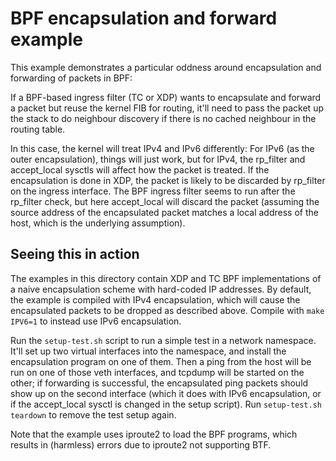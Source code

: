 #+OPTIONS: ^:nil

* BPF encapsulation and forward example

This example demonstrates a particular oddness around encapsulation and
forwarding of packets in BPF:

If a BPF-based ingress filter (TC or XDP) wants to encapsulate and forward a
packet but reuse the kernel FIB for routing, it'll need to pass the packet up
the stack to do neighbour discovery if there is no cached neighbour in the
routing table.

In this case, the kernel will treat IPv4 and IPv6 differently: For IPv6 (as the
outer encapsulation), things will just work, but for IPv4, the rp_filter and
accept_local sysctls will affect how the packet is treated. If the encapsulation
is done in XDP, the packet is likely to be discarded by rp_filter on the ingress
interface. The BPF ingress filter seems to run after the rp_filter check, but
here accept_local will discard the packet (assuming the source address of the
encapsulated packet matches a local address of the host, which is the underlying
assumption).

** Seeing this in action

The examples in this directory contain XDP and TC BPF implementations of a naive
encapsulation scheme with hard-coded IP addresses. By default, the example is
compiled with IPv4 encapsulation, which will cause the encapsulated packets to
be dropped as described above. Compile with =make IPV6=1= to instead use IPv6
encapsulation.

Run the =setup-test.sh= script to run a simple test in a network namespace.
It'll set up two virtual interfaces into the namespace, and install the
encapsulation program on one of them. Then a ping from the host will be run on
one of those veth interfaces, and tcpdump will be started on the other; if
forwarding is successful, the encapsulated ping packets should show up on the
second interface (which it does with IPv6 encapsulation, or if the accept_local
sysctl is changed in the setup script). Run =setup-test.sh teardown= to remove
the test setup again.

Note that the example uses iproute2 to load the BPF programs, which results in
(harmless) errors due to iproute2 not supporting BTF.
